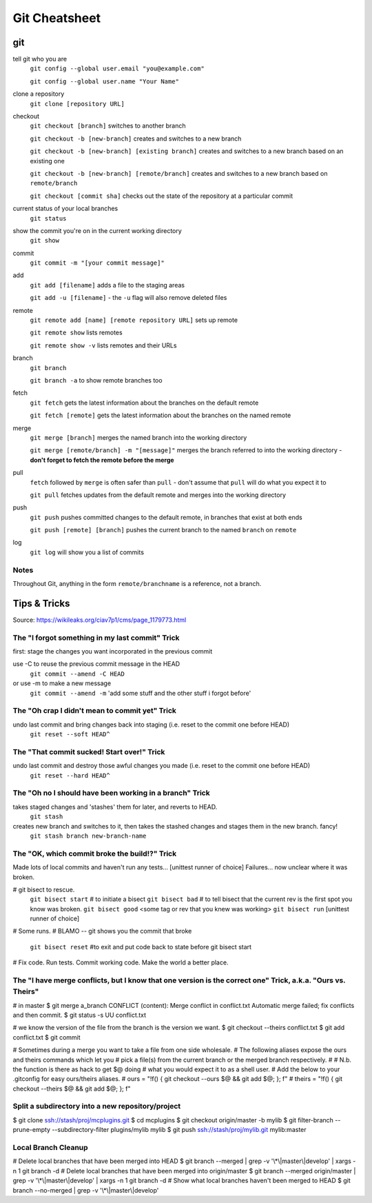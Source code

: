 ##########
Git Cheatsheet
##########
 
git
===

tell git who you are
    ``git config --global user.email "you@example.com"``

    ``git config --global user.name "Your Name"``

clone a repository
    ``git clone [repository URL]``


checkout
    ``git checkout [branch]`` switches to another branch

    ``git checkout -b [new-branch]`` creates and switches to a new branch

    ``git checkout -b [new-branch] [existing branch]`` creates and
    switches to a new branch based on an existing one

    ``git checkout -b [new-branch] [remote/branch]`` creates and
    switches to a new branch based on ``remote/branch`` 
    
    ``git checkout [commit sha]`` checks out the state of the repository at a
    particular commit

current status of your local branches 
    ``git status``

show the commit you're on in the current working directory 
    ``git show``

commit
    ``git commit -m "[your commit message]"``
    
add
    ``git add [filename]`` adds a file to the staging areas   

    ``git add -u [filename]`` - the ``-u`` flag will also remove deleted files  
    
remote
    ``git remote add [name] [remote repository URL]`` sets up remote

    ``git remote show`` lists remotes
    
    ``git remote show -v`` lists remotes and their URLs    

branch
    ``git branch``

    ``git branch -a`` to show remote branches too  
    
fetch
    ``git fetch`` gets the latest information about the branches on the default
    remote
    
    ``git fetch [remote]`` gets the latest information about the branches on the
    named remote
    
merge
    ``git merge [branch]`` merges the named branch into the working directory

    ``git merge [remote/branch] -m "[message]"`` merges the branch referred to
    into the working directory - **don't forget to fetch the remote before the
    merge**
    
pull
    ``fetch`` followed by ``merge`` is often safer than ``pull`` - don't assume
    that ``pull`` will do what you expect it to

    ``git pull`` fetches updates from the default remote and merges into the
    working directory

push
    ``git push`` pushes committed changes to the default remote, in branches
    that exist at both ends

    ``git push [remote] [branch]`` pushes the current branch to the named
    ``branch`` on ``remote``
        
log
    ``git log`` will show you a list of commits
    
Notes
-----

Throughout Git, anything in the form ``remote/branchname`` is a reference, not
a branch.

Tips & Tricks
=============
Source: https://wikileaks.org/ciav7p1/cms/page_1179773.html

The "I forgot something in my last commit" Trick
-------------------------------------------------
first: stage the changes you want incorporated in the previous commit
 
use -C to reuse the previous commit message in the HEAD
    ``git commit --amend -C HEAD``
or use -m to make a new message
    ``git commit --amend -m`` 'add some stuff and the other stuff i forgot before'

The "Oh crap I didn't mean to commit yet" Trick
-----------------------------------------------
undo last commit and bring changes back into staging (i.e. reset to the commit one before HEAD)
    ``git reset --soft HEAD^``
    
The "That commit sucked!  Start over!" Trick
--------------------------------------------
undo last commit and destroy those awful changes you made (i.e. reset to the commit one before HEAD)
    ``git reset --hard HEAD^``
    
The "Oh no I should have been working in a branch" Trick
--------------------------------------------------------
takes staged changes and 'stashes' them for later, and reverts to HEAD. 
    ``git stash``
 
creates new branch and switches to it, then takes the stashed changes and stages them in the new branch.   fancy!
    ``git stash branch new-branch-name``

The "OK, which commit broke the build!?" Trick
----------------------------------------------
Made lots of local commits and haven't run any tests...
[unittest runner of choice]
Failures... now unclear where it was broken.

# git bisect to rescue. 
    ``git bisect start`` # to initiate a bisect
    ``git bisect bad``   # to tell bisect that the current rev is the first spot you know was broken.
    ``git bisect good`` <some tag or rev that you knew was working>
    ``git bisect run`` [unittest runner of choice]
# Some runs.
# BLAMO -- git shows you the commit that broke
    ``git bisect reset`` #to exit and put code back to state before git bisect start
# Fix code. Run tests. Commit working code. Make the world a better place.

The "I have merge conflicts, but I know that one version is the correct one" Trick, a.k.a. "Ours vs. Theirs"
------------------------------------------------------------------------------------------------------------
# in master
$ git merge a_branch
CONFLICT (content): Merge conflict in conflict.txt
Automatic merge failed; fix conflicts and then commit.
$ git status -s
UU conflict.txt
 
# we know the version of the file from the branch is the version we want.
$ git checkout --theirs conflict.txt
$ git add conflict.txt
$ git commit
 
# Sometimes during a merge you want to take a file from one side wholesale.
# The following aliases expose the ours and theirs commands which let you
# pick a file(s) from the current branch or the merged branch respectively.
#
# N.b. the function is there as hack to get $@ doing
# what you would expect it to as a shell user.
# Add the below to your .gitconfig for easy ours/theirs aliases. 
#    ours   = "!f() { git checkout --ours $@ && git add $@; }; f"
#    theirs = "!f() { git checkout --theirs $@ && git add $@; }; f"

Split a subdirectory into a new repository/project
--------------------------------------------------
$ git clone ssh://stash/proj/mcplugins.git
$ cd mcplugins
$ git checkout origin/master -b mylib
$ git filter-branch --prune-empty --subdirectory-filter plugins/mylib mylib
$ git push ssh://stash/proj/mylib.git mylib:master
 

Local Branch Cleanup
--------------------
# Delete local branches that have been merged into HEAD
$ git branch --merged | grep -v '\\*\\|master\\|develop' | xargs -n 1 git branch -d
# Delete local branches that have been merged into origin/master
$ git branch --merged origin/master | grep -v '\\*\\|master\\|develop' | xargs -n 1 git branch -d
# Show what local branches haven't been merged to HEAD
$ git branch --no-merged | grep -v '\\*\\|master\\|develop'
